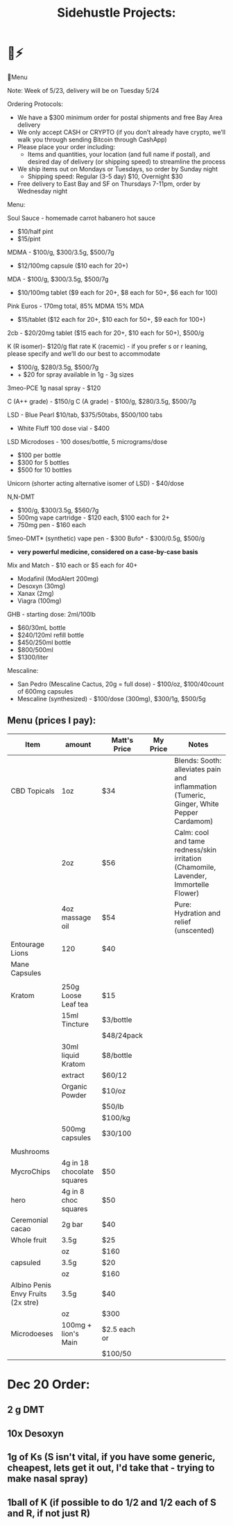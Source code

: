 #+title: Sidehustle Projects:


* 🔌⚡
🥳Menu

Note:
Week of 5/23, delivery will be on Tuesday 5/24

Ordering Protocols:
- We have a $300 minimum order for postal shipments and free Bay Area delivery
- We only accept CASH or CRYPTO (if you don’t already have crypto, we’ll walk you through sending Bitcoin through CashApp)
- Please place your order including:
    - Items and quantities, your location (and full name if postal), and desired day of delivery (or shipping speed) to streamline the process
- We ship items out on Mondays or Tuesdays, so order by Sunday night
    - Shipping speed: Regular (3-5 day) $10, Overnight $30
- Free delivery to East Bay and SF on Thursdays 7-11pm, order by Wednesday night


Menu:

Soul Sauce - homemade carrot habanero hot sauce
- $10/half pint
- $15/pint

MDMA - $100/g, $300/3.5g, $500/7g
- $12/100mg capsule ($10 each for 20+)
MDA - $100/g, $300/3.5g, $500/7g
- $10/100mg tablet ($9 each for 20+, $8 each for 50+, $6 each for 100)
Pink Euros - 170mg total, 85% MDMA 15% MDA
- $15/tablet ($12 each for 20+, $10 each for 50+, $9 each for 100+)

2cb - $20/20mg tablet ($15 each for 20+, $10 each for 50+), $500/g

K (R isomer)- $120/g flat rate
K (racemic) - if you prefer s or r leaning, please specify and we’ll do our best to accommodate
- $100/g, $280/3.5g, $500/7g
- + $20 for spray available in 1g - 3g sizes
3meo-PCE 1g nasal spray - $120

C (A++ grade) - $150/g
C (A grade) - $100/g, $280/3.5g, $500/7g

LSD - Blue Pearl $10/tab, $375/50tabs, $500/100 tabs
- White Fluff 100 dose vial - $400
LSD Microdoses - 100 doses/bottle, 5 micrograms/dose
- $100 per bottle
- $300 for 5 bottles
- $500 for 10 bottles
Unicorn (shorter acting alternative isomer of LSD) - $40/dose

N,N-DMT
- $100/g, $300/3.5g, $560/7g
- 500mg vape cartridge - $120 each, $100 each for 2+
- 750mg pen - $160 each
5meo-DMT* (synthetic) vape pen - $300
Bufo* - $300/0.5g, $500/g
- *very powerful medicine, considered on a case-by-case basis*

Mix and Match - $10 each or $5 each for 40+
- Modafinil (ModAlert 200mg)
- Desoxyn (30mg)
- Xanax (2mg)
- Viagra (100mg)

GHB - starting dose: 2ml/100lb
- $60/30mL bottle
- $240/120ml refill bottle
- $450/250ml bottle
- $800/500ml
- $1300/liter

Mescaline:
- San Pedro (Mescaline Cactus, 20g = full dose)  - $100/oz, $100/40count of 600mg capsules
- Mescaline (synthesized) - $100/dose (300mg), $300/1g, $500/5g


 


** Menu (prices I pay):
| Item                               | amount                     | Matt's Price | My Price | Notes                                                                                    |
|------------------------------------+----------------------------+--------------+----------+------------------------------------------------------------------------------------------|
| CBD Topicals                       | 1oz                        | $34          |          | Blends: Sooth: alleviates pain and inflammation (Tumeric, Ginger, White Pepper Cardamom) |
|                                    | 2oz                        | $56          |          | Calm: cool and tame redness/skin irritation (Chamomile, Lavender, Immortelle Flower)     |
|                                    | 4oz massage oil            | $54          |          | Pure: Hydration and relief (unscented)                                                   |
|                                    |                            |              |          |                                                                                          |
| Entourage Lions                    | 120                        | $40          |          |                                                                                          |
| Mane Capsules                      |                            |              |          |                                                                                          |
|                                    |                            |              |          |                                                                                          |
| Kratom                             | 250g Loose Leaf tea        | $15          |          |                                                                                          |
|                                    | 15ml Tincture              | $3/bottle    |          |                                                                                          |
|                                    |                            | $48/24pack   |          |                                                                                          |
|                                    | 30ml liquid Kratom         | $8/bottle    |          |                                                                                          |
|                                    | extract                    | $60/12       |          |                                                                                          |
|                                    | Organic Powder             | $10/oz       |          |                                                                                          |
|                                    |                            | $50/lb       |          |                                                                                          |
|                                    |                            | $100/kg      |          |                                                                                          |
|                                    | 500mg capsules             | $30/100      |          |                                                                                          |
|                                    |                            |              |          |                                                                                          |
| Mushrooms                          |                            |              |          |                                                                                          |
| MycroChips                         | 4g in 18 chocolate squares | $50          |          |                                                                                          |
| hero                               | 4g in 8 choc squares       | $50          |          |                                                                                          |
| Ceremonial cacao                   | 2g bar                     | $40          |          |                                                                                          |
| Whole fruit                        | 3.5g                       | $25          |          |                                                                                          |
|                                    | oz                         | $160         |          |                                                                                          |
| capsuled                           | 3.5g                       | $20          |          |                                                                                          |
|                                    | oz                         | $160         |          |                                                                                          |
| Albino Penis Envy Fruits (2x stre) | 3.5g                       | $40          |          |                                                                                          |
|                                    | oz                         | $300         |          |                                                                                          |
| Microdoeses                        | 100mg + lion's Main        | $2.5 each or |          |                                                                                          |
|                                    |                            | $100/50      |          |                                                                                          |



* Dec 20 Order:
** 2 g DMT
** 10x Desoxyn
** 1g of Ks (S isn't vital, if you have some generic, cheapest, lets get it out, I'd take that - trying to make nasal spray)
** 1ball of K (if possible to do 1/2 and 1/2 each of S and R, if not just R)

